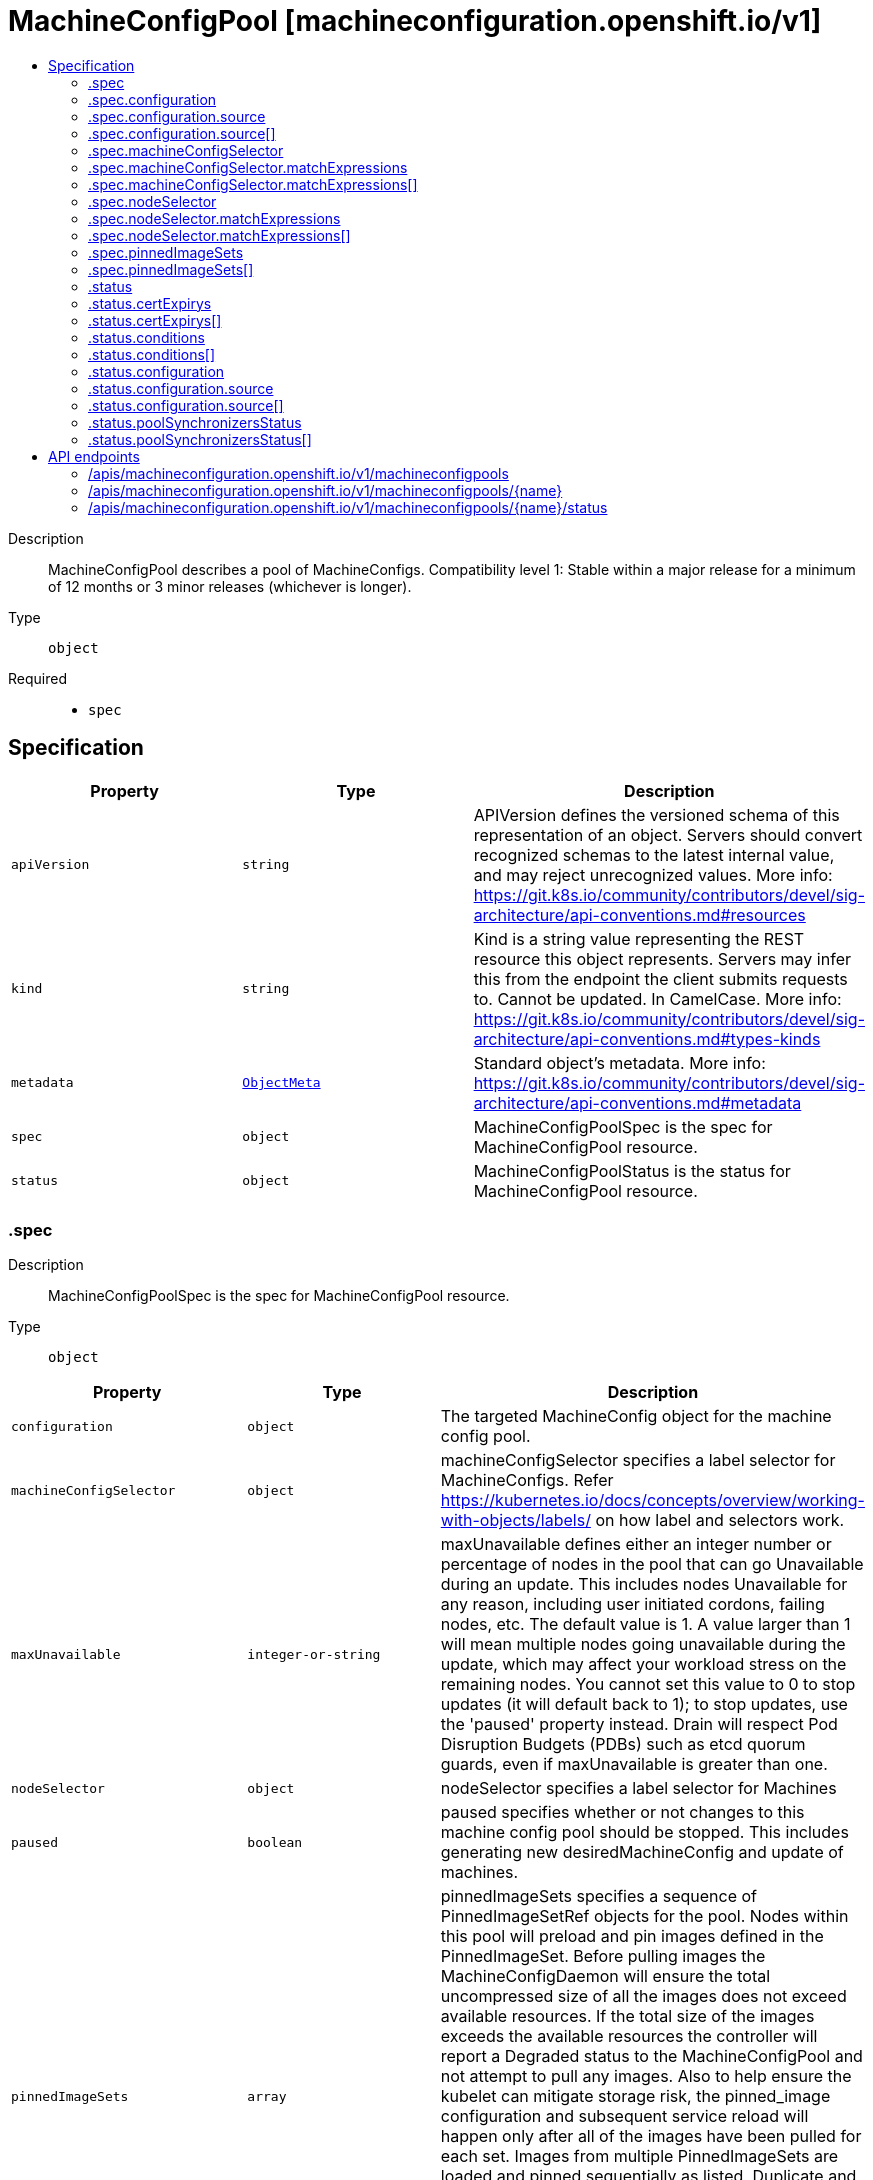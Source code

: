 // Automatically generated by 'openshift-apidocs-gen'. Do not edit.
:_mod-docs-content-type: ASSEMBLY
[id="machineconfigpool-machineconfiguration-openshift-io-v1"]
= MachineConfigPool [machineconfiguration.openshift.io/v1]
:toc: macro
:toc-title:

toc::[]


Description::
+
--
MachineConfigPool describes a pool of MachineConfigs. 
 Compatibility level 1: Stable within a major release for a minimum of 12 months or 3 minor releases (whichever is longer).
--

Type::
  `object`

Required::
  - `spec`


== Specification

[cols="1,1,1",options="header"]
|===
| Property | Type | Description

| `apiVersion`
| `string`
| APIVersion defines the versioned schema of this representation of an object. Servers should convert recognized schemas to the latest internal value, and may reject unrecognized values. More info: https://git.k8s.io/community/contributors/devel/sig-architecture/api-conventions.md#resources

| `kind`
| `string`
| Kind is a string value representing the REST resource this object represents. Servers may infer this from the endpoint the client submits requests to. Cannot be updated. In CamelCase. More info: https://git.k8s.io/community/contributors/devel/sig-architecture/api-conventions.md#types-kinds

| `metadata`
| xref:../objects/index.adoc#io.k8s.apimachinery.pkg.apis.meta.v1.ObjectMeta[`ObjectMeta`]
| Standard object's metadata. More info: https://git.k8s.io/community/contributors/devel/sig-architecture/api-conventions.md#metadata

| `spec`
| `object`
| MachineConfigPoolSpec is the spec for MachineConfigPool resource.

| `status`
| `object`
| MachineConfigPoolStatus is the status for MachineConfigPool resource.

|===
=== .spec
Description::
+
--
MachineConfigPoolSpec is the spec for MachineConfigPool resource.
--

Type::
  `object`




[cols="1,1,1",options="header"]
|===
| Property | Type | Description

| `configuration`
| `object`
| The targeted MachineConfig object for the machine config pool.

| `machineConfigSelector`
| `object`
| machineConfigSelector specifies a label selector for MachineConfigs. Refer https://kubernetes.io/docs/concepts/overview/working-with-objects/labels/ on how label and selectors work.

| `maxUnavailable`
| `integer-or-string`
| maxUnavailable defines either an integer number or percentage of nodes in the pool that can go Unavailable during an update. This includes nodes Unavailable for any reason, including user initiated cordons, failing nodes, etc. The default value is 1. 
 A value larger than 1 will mean multiple nodes going unavailable during the update, which may affect your workload stress on the remaining nodes. You cannot set this value to 0 to stop updates (it will default back to 1); to stop updates, use the 'paused' property instead. Drain will respect Pod Disruption Budgets (PDBs) such as etcd quorum guards, even if maxUnavailable is greater than one.

| `nodeSelector`
| `object`
| nodeSelector specifies a label selector for Machines

| `paused`
| `boolean`
| paused specifies whether or not changes to this machine config pool should be stopped. This includes generating new desiredMachineConfig and update of machines.

| `pinnedImageSets`
| `array`
| pinnedImageSets specifies a sequence of PinnedImageSetRef objects for the pool. Nodes within this pool will preload and pin images defined in the PinnedImageSet. Before pulling images the MachineConfigDaemon will ensure the total uncompressed size of all the images does not exceed available resources. If the total size of the images exceeds the available resources the controller will report a Degraded status to the MachineConfigPool and not attempt to pull any images. Also to help ensure the kubelet can mitigate storage risk, the pinned_image configuration and subsequent service reload will happen only after all of the images have been pulled for each set. Images from multiple PinnedImageSets are loaded and pinned sequentially as listed. Duplicate and existing images will be skipped. 
 Any failure to prefetch or pin images will result in a Degraded pool. Resolving these failures is the responsibility of the user. The admin should be proactive in ensuring adequate storage and proper image authentication exists in advance.

| `pinnedImageSets[]`
| `object`
| 

|===
=== .spec.configuration
Description::
+
--
The targeted MachineConfig object for the machine config pool.
--

Type::
  `object`




[cols="1,1,1",options="header"]
|===
| Property | Type | Description

| `apiVersion`
| `string`
| API version of the referent.

| `fieldPath`
| `string`
| If referring to a piece of an object instead of an entire object, this string should contain a valid JSON/Go field access statement, such as desiredState.manifest.containers[2]. For example, if the object reference is to a container within a pod, this would take on a value like: "spec.containers{name}" (where "name" refers to the name of the container that triggered the event) or if no container name is specified "spec.containers[2]" (container with index 2 in this pod). This syntax is chosen only to have some well-defined way of referencing a part of an object. TODO: this design is not final and this field is subject to change in the future.

| `kind`
| `string`
| Kind of the referent. More info: https://git.k8s.io/community/contributors/devel/sig-architecture/api-conventions.md#types-kinds

| `name`
| `string`
| Name of the referent. More info: https://kubernetes.io/docs/concepts/overview/working-with-objects/names/#names

| `namespace`
| `string`
| Namespace of the referent. More info: https://kubernetes.io/docs/concepts/overview/working-with-objects/namespaces/

| `resourceVersion`
| `string`
| Specific resourceVersion to which this reference is made, if any. More info: https://git.k8s.io/community/contributors/devel/sig-architecture/api-conventions.md#concurrency-control-and-consistency

| `source`
| `array`
| source is the list of MachineConfig objects that were used to generate the single MachineConfig object specified in `content`.

| `source[]`
| `object`
| ObjectReference contains enough information to let you inspect or modify the referred object. --- New uses of this type are discouraged because of difficulty describing its usage when embedded in APIs. 1. Ignored fields.  It includes many fields which are not generally honored.  For instance, ResourceVersion and FieldPath are both very rarely valid in actual usage. 2. Invalid usage help.  It is impossible to add specific help for individual usage.  In most embedded usages, there are particular restrictions like, "must refer only to types A and B" or "UID not honored" or "name must be restricted". Those cannot be well described when embedded. 3. Inconsistent validation.  Because the usages are different, the validation rules are different by usage, which makes it hard for users to predict what will happen. 4. The fields are both imprecise and overly precise.  Kind is not a precise mapping to a URL. This can produce ambiguity during interpretation and require a REST mapping.  In most cases, the dependency is on the group,resource tuple and the version of the actual struct is irrelevant. 5. We cannot easily change it.  Because this type is embedded in many locations, updates to this type will affect numerous schemas.  Don't make new APIs embed an underspecified API type they do not control. 
 Instead of using this type, create a locally provided and used type that is well-focused on your reference. For example, ServiceReferences for admission registration: https://github.com/kubernetes/api/blob/release-1.17/admissionregistration/v1/types.go#L533 .

| `uid`
| `string`
| UID of the referent. More info: https://kubernetes.io/docs/concepts/overview/working-with-objects/names/#uids

|===
=== .spec.configuration.source
Description::
+
--
source is the list of MachineConfig objects that were used to generate the single MachineConfig object specified in `content`.
--

Type::
  `array`




=== .spec.configuration.source[]
Description::
+
--
ObjectReference contains enough information to let you inspect or modify the referred object. --- New uses of this type are discouraged because of difficulty describing its usage when embedded in APIs. 1. Ignored fields.  It includes many fields which are not generally honored.  For instance, ResourceVersion and FieldPath are both very rarely valid in actual usage. 2. Invalid usage help.  It is impossible to add specific help for individual usage.  In most embedded usages, there are particular restrictions like, "must refer only to types A and B" or "UID not honored" or "name must be restricted". Those cannot be well described when embedded. 3. Inconsistent validation.  Because the usages are different, the validation rules are different by usage, which makes it hard for users to predict what will happen. 4. The fields are both imprecise and overly precise.  Kind is not a precise mapping to a URL. This can produce ambiguity during interpretation and require a REST mapping.  In most cases, the dependency is on the group,resource tuple and the version of the actual struct is irrelevant. 5. We cannot easily change it.  Because this type is embedded in many locations, updates to this type will affect numerous schemas.  Don't make new APIs embed an underspecified API type they do not control. 
 Instead of using this type, create a locally provided and used type that is well-focused on your reference. For example, ServiceReferences for admission registration: https://github.com/kubernetes/api/blob/release-1.17/admissionregistration/v1/types.go#L533 .
--

Type::
  `object`




[cols="1,1,1",options="header"]
|===
| Property | Type | Description

| `apiVersion`
| `string`
| API version of the referent.

| `fieldPath`
| `string`
| If referring to a piece of an object instead of an entire object, this string should contain a valid JSON/Go field access statement, such as desiredState.manifest.containers[2]. For example, if the object reference is to a container within a pod, this would take on a value like: "spec.containers{name}" (where "name" refers to the name of the container that triggered the event) or if no container name is specified "spec.containers[2]" (container with index 2 in this pod). This syntax is chosen only to have some well-defined way of referencing a part of an object. TODO: this design is not final and this field is subject to change in the future.

| `kind`
| `string`
| Kind of the referent. More info: https://git.k8s.io/community/contributors/devel/sig-architecture/api-conventions.md#types-kinds

| `name`
| `string`
| Name of the referent. More info: https://kubernetes.io/docs/concepts/overview/working-with-objects/names/#names

| `namespace`
| `string`
| Namespace of the referent. More info: https://kubernetes.io/docs/concepts/overview/working-with-objects/namespaces/

| `resourceVersion`
| `string`
| Specific resourceVersion to which this reference is made, if any. More info: https://git.k8s.io/community/contributors/devel/sig-architecture/api-conventions.md#concurrency-control-and-consistency

| `uid`
| `string`
| UID of the referent. More info: https://kubernetes.io/docs/concepts/overview/working-with-objects/names/#uids

|===
=== .spec.machineConfigSelector
Description::
+
--
machineConfigSelector specifies a label selector for MachineConfigs. Refer https://kubernetes.io/docs/concepts/overview/working-with-objects/labels/ on how label and selectors work.
--

Type::
  `object`




[cols="1,1,1",options="header"]
|===
| Property | Type | Description

| `matchExpressions`
| `array`
| matchExpressions is a list of label selector requirements. The requirements are ANDed.

| `matchExpressions[]`
| `object`
| A label selector requirement is a selector that contains values, a key, and an operator that relates the key and values.

| `matchLabels`
| `object (string)`
| matchLabels is a map of {key,value} pairs. A single {key,value} in the matchLabels map is equivalent to an element of matchExpressions, whose key field is "key", the operator is "In", and the values array contains only "value". The requirements are ANDed.

|===
=== .spec.machineConfigSelector.matchExpressions
Description::
+
--
matchExpressions is a list of label selector requirements. The requirements are ANDed.
--

Type::
  `array`




=== .spec.machineConfigSelector.matchExpressions[]
Description::
+
--
A label selector requirement is a selector that contains values, a key, and an operator that relates the key and values.
--

Type::
  `object`

Required::
  - `key`
  - `operator`



[cols="1,1,1",options="header"]
|===
| Property | Type | Description

| `key`
| `string`
| key is the label key that the selector applies to.

| `operator`
| `string`
| operator represents a key's relationship to a set of values. Valid operators are In, NotIn, Exists and DoesNotExist.

| `values`
| `array (string)`
| values is an array of string values. If the operator is In or NotIn, the values array must be non-empty. If the operator is Exists or DoesNotExist, the values array must be empty. This array is replaced during a strategic merge patch.

|===
=== .spec.nodeSelector
Description::
+
--
nodeSelector specifies a label selector for Machines
--

Type::
  `object`




[cols="1,1,1",options="header"]
|===
| Property | Type | Description

| `matchExpressions`
| `array`
| matchExpressions is a list of label selector requirements. The requirements are ANDed.

| `matchExpressions[]`
| `object`
| A label selector requirement is a selector that contains values, a key, and an operator that relates the key and values.

| `matchLabels`
| `object (string)`
| matchLabels is a map of {key,value} pairs. A single {key,value} in the matchLabels map is equivalent to an element of matchExpressions, whose key field is "key", the operator is "In", and the values array contains only "value". The requirements are ANDed.

|===
=== .spec.nodeSelector.matchExpressions
Description::
+
--
matchExpressions is a list of label selector requirements. The requirements are ANDed.
--

Type::
  `array`




=== .spec.nodeSelector.matchExpressions[]
Description::
+
--
A label selector requirement is a selector that contains values, a key, and an operator that relates the key and values.
--

Type::
  `object`

Required::
  - `key`
  - `operator`



[cols="1,1,1",options="header"]
|===
| Property | Type | Description

| `key`
| `string`
| key is the label key that the selector applies to.

| `operator`
| `string`
| operator represents a key's relationship to a set of values. Valid operators are In, NotIn, Exists and DoesNotExist.

| `values`
| `array (string)`
| values is an array of string values. If the operator is In or NotIn, the values array must be non-empty. If the operator is Exists or DoesNotExist, the values array must be empty. This array is replaced during a strategic merge patch.

|===
=== .spec.pinnedImageSets
Description::
+
--
pinnedImageSets specifies a sequence of PinnedImageSetRef objects for the pool. Nodes within this pool will preload and pin images defined in the PinnedImageSet. Before pulling images the MachineConfigDaemon will ensure the total uncompressed size of all the images does not exceed available resources. If the total size of the images exceeds the available resources the controller will report a Degraded status to the MachineConfigPool and not attempt to pull any images. Also to help ensure the kubelet can mitigate storage risk, the pinned_image configuration and subsequent service reload will happen only after all of the images have been pulled for each set. Images from multiple PinnedImageSets are loaded and pinned sequentially as listed. Duplicate and existing images will be skipped. 
 Any failure to prefetch or pin images will result in a Degraded pool. Resolving these failures is the responsibility of the user. The admin should be proactive in ensuring adequate storage and proper image authentication exists in advance.
--

Type::
  `array`




=== .spec.pinnedImageSets[]
Description::
+
--

--

Type::
  `object`

Required::
  - `name`



[cols="1,1,1",options="header"]
|===
| Property | Type | Description

| `name`
| `string`
| name is a reference to the name of a PinnedImageSet.  Must adhere to RFC-1123 (https://tools.ietf.org/html/rfc1123). Made up of one of more period-separated (.) segments, where each segment consists of alphanumeric characters and hyphens (-), must begin and end with an alphanumeric character, and is at most 63 characters in length. The total length of the name must not exceed 253 characters.

|===
=== .status
Description::
+
--
MachineConfigPoolStatus is the status for MachineConfigPool resource.
--

Type::
  `object`




[cols="1,1,1",options="header"]
|===
| Property | Type | Description

| `certExpirys`
| `array`
| certExpirys keeps track of important certificate expiration data

| `certExpirys[]`
| `object`
| ceryExpiry contains the bundle name and the expiry date

| `conditions`
| `array`
| conditions represents the latest available observations of current state.

| `conditions[]`
| `object`
| MachineConfigPoolCondition contains condition information for an MachineConfigPool.

| `configuration`
| `object`
| configuration represents the current MachineConfig object for the machine config pool.

| `degradedMachineCount`
| `integer`
| degradedMachineCount represents the total number of machines marked degraded (or unreconcilable). A node is marked degraded if applying a configuration failed..

| `machineCount`
| `integer`
| machineCount represents the total number of machines in the machine config pool.

| `observedGeneration`
| `integer`
| observedGeneration represents the generation observed by the controller.

| `poolSynchronizersStatus`
| `array`
| poolSynchronizersStatus is the status of the machines managed by the pool synchronizers.

| `poolSynchronizersStatus[]`
| `object`
| 

| `readyMachineCount`
| `integer`
| readyMachineCount represents the total number of ready machines targeted by the pool.

| `unavailableMachineCount`
| `integer`
| unavailableMachineCount represents the total number of unavailable (non-ready) machines targeted by the pool. A node is marked unavailable if it is in updating state or NodeReady condition is false.

| `updatedMachineCount`
| `integer`
| updatedMachineCount represents the total number of machines targeted by the pool that have the CurrentMachineConfig as their config.

|===
=== .status.certExpirys
Description::
+
--
certExpirys keeps track of important certificate expiration data
--

Type::
  `array`




=== .status.certExpirys[]
Description::
+
--
ceryExpiry contains the bundle name and the expiry date
--

Type::
  `object`

Required::
  - `bundle`
  - `subject`



[cols="1,1,1",options="header"]
|===
| Property | Type | Description

| `bundle`
| `string`
| bundle is the name of the bundle in which the subject certificate resides

| `expiry`
| `string`
| expiry is the date after which the certificate will no longer be valid

| `subject`
| `string`
| subject is the subject of the certificate

|===
=== .status.conditions
Description::
+
--
conditions represents the latest available observations of current state.
--

Type::
  `array`




=== .status.conditions[]
Description::
+
--
MachineConfigPoolCondition contains condition information for an MachineConfigPool.
--

Type::
  `object`




[cols="1,1,1",options="header"]
|===
| Property | Type | Description

| `lastTransitionTime`
| ``
| lastTransitionTime is the timestamp corresponding to the last status change of this condition.

| `message`
| `string`
| message is a human readable description of the details of the last transition, complementing reason.

| `reason`
| `string`
| reason is a brief machine readable explanation for the condition's last transition.

| `status`
| `string`
| status of the condition, one of ('True', 'False', 'Unknown').

| `type`
| `string`
| type of the condition, currently ('Done', 'Updating', 'Failed').

|===
=== .status.configuration
Description::
+
--
configuration represents the current MachineConfig object for the machine config pool.
--

Type::
  `object`




[cols="1,1,1",options="header"]
|===
| Property | Type | Description

| `apiVersion`
| `string`
| API version of the referent.

| `fieldPath`
| `string`
| If referring to a piece of an object instead of an entire object, this string should contain a valid JSON/Go field access statement, such as desiredState.manifest.containers[2]. For example, if the object reference is to a container within a pod, this would take on a value like: "spec.containers{name}" (where "name" refers to the name of the container that triggered the event) or if no container name is specified "spec.containers[2]" (container with index 2 in this pod). This syntax is chosen only to have some well-defined way of referencing a part of an object. TODO: this design is not final and this field is subject to change in the future.

| `kind`
| `string`
| Kind of the referent. More info: https://git.k8s.io/community/contributors/devel/sig-architecture/api-conventions.md#types-kinds

| `name`
| `string`
| Name of the referent. More info: https://kubernetes.io/docs/concepts/overview/working-with-objects/names/#names

| `namespace`
| `string`
| Namespace of the referent. More info: https://kubernetes.io/docs/concepts/overview/working-with-objects/namespaces/

| `resourceVersion`
| `string`
| Specific resourceVersion to which this reference is made, if any. More info: https://git.k8s.io/community/contributors/devel/sig-architecture/api-conventions.md#concurrency-control-and-consistency

| `source`
| `array`
| source is the list of MachineConfig objects that were used to generate the single MachineConfig object specified in `content`.

| `source[]`
| `object`
| ObjectReference contains enough information to let you inspect or modify the referred object. --- New uses of this type are discouraged because of difficulty describing its usage when embedded in APIs. 1. Ignored fields.  It includes many fields which are not generally honored.  For instance, ResourceVersion and FieldPath are both very rarely valid in actual usage. 2. Invalid usage help.  It is impossible to add specific help for individual usage.  In most embedded usages, there are particular restrictions like, "must refer only to types A and B" or "UID not honored" or "name must be restricted". Those cannot be well described when embedded. 3. Inconsistent validation.  Because the usages are different, the validation rules are different by usage, which makes it hard for users to predict what will happen. 4. The fields are both imprecise and overly precise.  Kind is not a precise mapping to a URL. This can produce ambiguity during interpretation and require a REST mapping.  In most cases, the dependency is on the group,resource tuple and the version of the actual struct is irrelevant. 5. We cannot easily change it.  Because this type is embedded in many locations, updates to this type will affect numerous schemas.  Don't make new APIs embed an underspecified API type they do not control. 
 Instead of using this type, create a locally provided and used type that is well-focused on your reference. For example, ServiceReferences for admission registration: https://github.com/kubernetes/api/blob/release-1.17/admissionregistration/v1/types.go#L533 .

| `uid`
| `string`
| UID of the referent. More info: https://kubernetes.io/docs/concepts/overview/working-with-objects/names/#uids

|===
=== .status.configuration.source
Description::
+
--
source is the list of MachineConfig objects that were used to generate the single MachineConfig object specified in `content`.
--

Type::
  `array`




=== .status.configuration.source[]
Description::
+
--
ObjectReference contains enough information to let you inspect or modify the referred object. --- New uses of this type are discouraged because of difficulty describing its usage when embedded in APIs. 1. Ignored fields.  It includes many fields which are not generally honored.  For instance, ResourceVersion and FieldPath are both very rarely valid in actual usage. 2. Invalid usage help.  It is impossible to add specific help for individual usage.  In most embedded usages, there are particular restrictions like, "must refer only to types A and B" or "UID not honored" or "name must be restricted". Those cannot be well described when embedded. 3. Inconsistent validation.  Because the usages are different, the validation rules are different by usage, which makes it hard for users to predict what will happen. 4. The fields are both imprecise and overly precise.  Kind is not a precise mapping to a URL. This can produce ambiguity during interpretation and require a REST mapping.  In most cases, the dependency is on the group,resource tuple and the version of the actual struct is irrelevant. 5. We cannot easily change it.  Because this type is embedded in many locations, updates to this type will affect numerous schemas.  Don't make new APIs embed an underspecified API type they do not control. 
 Instead of using this type, create a locally provided and used type that is well-focused on your reference. For example, ServiceReferences for admission registration: https://github.com/kubernetes/api/blob/release-1.17/admissionregistration/v1/types.go#L533 .
--

Type::
  `object`




[cols="1,1,1",options="header"]
|===
| Property | Type | Description

| `apiVersion`
| `string`
| API version of the referent.

| `fieldPath`
| `string`
| If referring to a piece of an object instead of an entire object, this string should contain a valid JSON/Go field access statement, such as desiredState.manifest.containers[2]. For example, if the object reference is to a container within a pod, this would take on a value like: "spec.containers{name}" (where "name" refers to the name of the container that triggered the event) or if no container name is specified "spec.containers[2]" (container with index 2 in this pod). This syntax is chosen only to have some well-defined way of referencing a part of an object. TODO: this design is not final and this field is subject to change in the future.

| `kind`
| `string`
| Kind of the referent. More info: https://git.k8s.io/community/contributors/devel/sig-architecture/api-conventions.md#types-kinds

| `name`
| `string`
| Name of the referent. More info: https://kubernetes.io/docs/concepts/overview/working-with-objects/names/#names

| `namespace`
| `string`
| Namespace of the referent. More info: https://kubernetes.io/docs/concepts/overview/working-with-objects/namespaces/

| `resourceVersion`
| `string`
| Specific resourceVersion to which this reference is made, if any. More info: https://git.k8s.io/community/contributors/devel/sig-architecture/api-conventions.md#concurrency-control-and-consistency

| `uid`
| `string`
| UID of the referent. More info: https://kubernetes.io/docs/concepts/overview/working-with-objects/names/#uids

|===
=== .status.poolSynchronizersStatus
Description::
+
--
poolSynchronizersStatus is the status of the machines managed by the pool synchronizers.
--

Type::
  `array`




=== .status.poolSynchronizersStatus[]
Description::
+
--

--

Type::
  `object`

Required::
  - `availableMachineCount`
  - `machineCount`
  - `poolSynchronizerType`
  - `readyMachineCount`
  - `unavailableMachineCount`
  - `updatedMachineCount`



[cols="1,1,1",options="header"]
|===
| Property | Type | Description

| `availableMachineCount`
| `integer`
| availableMachineCount is the number of machines managed by the node synchronizer which are available.

| `machineCount`
| `integer`
| machineCount is the number of machines that are managed by the node synchronizer.

| `observedGeneration`
| `integer`
| observedGeneration is the last generation change that has been applied.

| `poolSynchronizerType`
| `string`
| poolSynchronizerType describes the type of the pool synchronizer.

| `readyMachineCount`
| `integer`
| readyMachineCount is the number of machines managed by the node synchronizer that are in a ready state.

| `unavailableMachineCount`
| `integer`
| unavailableMachineCount is the number of machines managed by the node synchronizer but are unavailable.

| `updatedMachineCount`
| `integer`
| updatedMachineCount is the number of machines that have been updated by the node synchronizer.

|===

== API endpoints

The following API endpoints are available:

* `/apis/machineconfiguration.openshift.io/v1/machineconfigpools`
- `DELETE`: delete collection of MachineConfigPool
- `GET`: list objects of kind MachineConfigPool
- `POST`: create a MachineConfigPool
* `/apis/machineconfiguration.openshift.io/v1/machineconfigpools/{name}`
- `DELETE`: delete a MachineConfigPool
- `GET`: read the specified MachineConfigPool
- `PATCH`: partially update the specified MachineConfigPool
- `PUT`: replace the specified MachineConfigPool
* `/apis/machineconfiguration.openshift.io/v1/machineconfigpools/{name}/status`
- `GET`: read status of the specified MachineConfigPool
- `PATCH`: partially update status of the specified MachineConfigPool
- `PUT`: replace status of the specified MachineConfigPool


=== /apis/machineconfiguration.openshift.io/v1/machineconfigpools



HTTP method::
  `DELETE`

Description::
  delete collection of MachineConfigPool




.HTTP responses
[cols="1,1",options="header"]
|===
| HTTP code | Reponse body
| 200 - OK
| xref:../objects/index.adoc#io.k8s.apimachinery.pkg.apis.meta.v1.Status[`Status`] schema
| 401 - Unauthorized
| Empty
|===

HTTP method::
  `GET`

Description::
  list objects of kind MachineConfigPool




.HTTP responses
[cols="1,1",options="header"]
|===
| HTTP code | Reponse body
| 200 - OK
| xref:../objects/index.adoc#io.openshift.machineconfiguration.v1.MachineConfigPoolList[`MachineConfigPoolList`] schema
| 401 - Unauthorized
| Empty
|===

HTTP method::
  `POST`

Description::
  create a MachineConfigPool


.Query parameters
[cols="1,1,2",options="header"]
|===
| Parameter | Type | Description
| `dryRun`
| `string`
| When present, indicates that modifications should not be persisted. An invalid or unrecognized dryRun directive will result in an error response and no further processing of the request. Valid values are: - All: all dry run stages will be processed
| `fieldValidation`
| `string`
| fieldValidation instructs the server on how to handle objects in the request (POST/PUT/PATCH) containing unknown or duplicate fields. Valid values are: - Ignore: This will ignore any unknown fields that are silently dropped from the object, and will ignore all but the last duplicate field that the decoder encounters. This is the default behavior prior to v1.23. - Warn: This will send a warning via the standard warning response header for each unknown field that is dropped from the object, and for each duplicate field that is encountered. The request will still succeed if there are no other errors, and will only persist the last of any duplicate fields. This is the default in v1.23+ - Strict: This will fail the request with a BadRequest error if any unknown fields would be dropped from the object, or if any duplicate fields are present. The error returned from the server will contain all unknown and duplicate fields encountered.
|===

.Body parameters
[cols="1,1,2",options="header"]
|===
| Parameter | Type | Description
| `body`
| xref:../machine_apis/machineconfigpool-machineconfiguration-openshift-io-v1.adoc#machineconfigpool-machineconfiguration-openshift-io-v1[`MachineConfigPool`] schema
| 
|===

.HTTP responses
[cols="1,1",options="header"]
|===
| HTTP code | Reponse body
| 200 - OK
| xref:../machine_apis/machineconfigpool-machineconfiguration-openshift-io-v1.adoc#machineconfigpool-machineconfiguration-openshift-io-v1[`MachineConfigPool`] schema
| 201 - Created
| xref:../machine_apis/machineconfigpool-machineconfiguration-openshift-io-v1.adoc#machineconfigpool-machineconfiguration-openshift-io-v1[`MachineConfigPool`] schema
| 202 - Accepted
| xref:../machine_apis/machineconfigpool-machineconfiguration-openshift-io-v1.adoc#machineconfigpool-machineconfiguration-openshift-io-v1[`MachineConfigPool`] schema
| 401 - Unauthorized
| Empty
|===


=== /apis/machineconfiguration.openshift.io/v1/machineconfigpools/{name}

.Global path parameters
[cols="1,1,2",options="header"]
|===
| Parameter | Type | Description
| `name`
| `string`
| name of the MachineConfigPool
|===


HTTP method::
  `DELETE`

Description::
  delete a MachineConfigPool


.Query parameters
[cols="1,1,2",options="header"]
|===
| Parameter | Type | Description
| `dryRun`
| `string`
| When present, indicates that modifications should not be persisted. An invalid or unrecognized dryRun directive will result in an error response and no further processing of the request. Valid values are: - All: all dry run stages will be processed
|===


.HTTP responses
[cols="1,1",options="header"]
|===
| HTTP code | Reponse body
| 200 - OK
| xref:../objects/index.adoc#io.k8s.apimachinery.pkg.apis.meta.v1.Status[`Status`] schema
| 202 - Accepted
| xref:../objects/index.adoc#io.k8s.apimachinery.pkg.apis.meta.v1.Status[`Status`] schema
| 401 - Unauthorized
| Empty
|===

HTTP method::
  `GET`

Description::
  read the specified MachineConfigPool




.HTTP responses
[cols="1,1",options="header"]
|===
| HTTP code | Reponse body
| 200 - OK
| xref:../machine_apis/machineconfigpool-machineconfiguration-openshift-io-v1.adoc#machineconfigpool-machineconfiguration-openshift-io-v1[`MachineConfigPool`] schema
| 401 - Unauthorized
| Empty
|===

HTTP method::
  `PATCH`

Description::
  partially update the specified MachineConfigPool


.Query parameters
[cols="1,1,2",options="header"]
|===
| Parameter | Type | Description
| `dryRun`
| `string`
| When present, indicates that modifications should not be persisted. An invalid or unrecognized dryRun directive will result in an error response and no further processing of the request. Valid values are: - All: all dry run stages will be processed
| `fieldValidation`
| `string`
| fieldValidation instructs the server on how to handle objects in the request (POST/PUT/PATCH) containing unknown or duplicate fields. Valid values are: - Ignore: This will ignore any unknown fields that are silently dropped from the object, and will ignore all but the last duplicate field that the decoder encounters. This is the default behavior prior to v1.23. - Warn: This will send a warning via the standard warning response header for each unknown field that is dropped from the object, and for each duplicate field that is encountered. The request will still succeed if there are no other errors, and will only persist the last of any duplicate fields. This is the default in v1.23+ - Strict: This will fail the request with a BadRequest error if any unknown fields would be dropped from the object, or if any duplicate fields are present. The error returned from the server will contain all unknown and duplicate fields encountered.
|===


.HTTP responses
[cols="1,1",options="header"]
|===
| HTTP code | Reponse body
| 200 - OK
| xref:../machine_apis/machineconfigpool-machineconfiguration-openshift-io-v1.adoc#machineconfigpool-machineconfiguration-openshift-io-v1[`MachineConfigPool`] schema
| 401 - Unauthorized
| Empty
|===

HTTP method::
  `PUT`

Description::
  replace the specified MachineConfigPool


.Query parameters
[cols="1,1,2",options="header"]
|===
| Parameter | Type | Description
| `dryRun`
| `string`
| When present, indicates that modifications should not be persisted. An invalid or unrecognized dryRun directive will result in an error response and no further processing of the request. Valid values are: - All: all dry run stages will be processed
| `fieldValidation`
| `string`
| fieldValidation instructs the server on how to handle objects in the request (POST/PUT/PATCH) containing unknown or duplicate fields. Valid values are: - Ignore: This will ignore any unknown fields that are silently dropped from the object, and will ignore all but the last duplicate field that the decoder encounters. This is the default behavior prior to v1.23. - Warn: This will send a warning via the standard warning response header for each unknown field that is dropped from the object, and for each duplicate field that is encountered. The request will still succeed if there are no other errors, and will only persist the last of any duplicate fields. This is the default in v1.23+ - Strict: This will fail the request with a BadRequest error if any unknown fields would be dropped from the object, or if any duplicate fields are present. The error returned from the server will contain all unknown and duplicate fields encountered.
|===

.Body parameters
[cols="1,1,2",options="header"]
|===
| Parameter | Type | Description
| `body`
| xref:../machine_apis/machineconfigpool-machineconfiguration-openshift-io-v1.adoc#machineconfigpool-machineconfiguration-openshift-io-v1[`MachineConfigPool`] schema
| 
|===

.HTTP responses
[cols="1,1",options="header"]
|===
| HTTP code | Reponse body
| 200 - OK
| xref:../machine_apis/machineconfigpool-machineconfiguration-openshift-io-v1.adoc#machineconfigpool-machineconfiguration-openshift-io-v1[`MachineConfigPool`] schema
| 201 - Created
| xref:../machine_apis/machineconfigpool-machineconfiguration-openshift-io-v1.adoc#machineconfigpool-machineconfiguration-openshift-io-v1[`MachineConfigPool`] schema
| 401 - Unauthorized
| Empty
|===


=== /apis/machineconfiguration.openshift.io/v1/machineconfigpools/{name}/status

.Global path parameters
[cols="1,1,2",options="header"]
|===
| Parameter | Type | Description
| `name`
| `string`
| name of the MachineConfigPool
|===


HTTP method::
  `GET`

Description::
  read status of the specified MachineConfigPool




.HTTP responses
[cols="1,1",options="header"]
|===
| HTTP code | Reponse body
| 200 - OK
| xref:../machine_apis/machineconfigpool-machineconfiguration-openshift-io-v1.adoc#machineconfigpool-machineconfiguration-openshift-io-v1[`MachineConfigPool`] schema
| 401 - Unauthorized
| Empty
|===

HTTP method::
  `PATCH`

Description::
  partially update status of the specified MachineConfigPool


.Query parameters
[cols="1,1,2",options="header"]
|===
| Parameter | Type | Description
| `dryRun`
| `string`
| When present, indicates that modifications should not be persisted. An invalid or unrecognized dryRun directive will result in an error response and no further processing of the request. Valid values are: - All: all dry run stages will be processed
| `fieldValidation`
| `string`
| fieldValidation instructs the server on how to handle objects in the request (POST/PUT/PATCH) containing unknown or duplicate fields. Valid values are: - Ignore: This will ignore any unknown fields that are silently dropped from the object, and will ignore all but the last duplicate field that the decoder encounters. This is the default behavior prior to v1.23. - Warn: This will send a warning via the standard warning response header for each unknown field that is dropped from the object, and for each duplicate field that is encountered. The request will still succeed if there are no other errors, and will only persist the last of any duplicate fields. This is the default in v1.23+ - Strict: This will fail the request with a BadRequest error if any unknown fields would be dropped from the object, or if any duplicate fields are present. The error returned from the server will contain all unknown and duplicate fields encountered.
|===


.HTTP responses
[cols="1,1",options="header"]
|===
| HTTP code | Reponse body
| 200 - OK
| xref:../machine_apis/machineconfigpool-machineconfiguration-openshift-io-v1.adoc#machineconfigpool-machineconfiguration-openshift-io-v1[`MachineConfigPool`] schema
| 401 - Unauthorized
| Empty
|===

HTTP method::
  `PUT`

Description::
  replace status of the specified MachineConfigPool


.Query parameters
[cols="1,1,2",options="header"]
|===
| Parameter | Type | Description
| `dryRun`
| `string`
| When present, indicates that modifications should not be persisted. An invalid or unrecognized dryRun directive will result in an error response and no further processing of the request. Valid values are: - All: all dry run stages will be processed
| `fieldValidation`
| `string`
| fieldValidation instructs the server on how to handle objects in the request (POST/PUT/PATCH) containing unknown or duplicate fields. Valid values are: - Ignore: This will ignore any unknown fields that are silently dropped from the object, and will ignore all but the last duplicate field that the decoder encounters. This is the default behavior prior to v1.23. - Warn: This will send a warning via the standard warning response header for each unknown field that is dropped from the object, and for each duplicate field that is encountered. The request will still succeed if there are no other errors, and will only persist the last of any duplicate fields. This is the default in v1.23+ - Strict: This will fail the request with a BadRequest error if any unknown fields would be dropped from the object, or if any duplicate fields are present. The error returned from the server will contain all unknown and duplicate fields encountered.
|===

.Body parameters
[cols="1,1,2",options="header"]
|===
| Parameter | Type | Description
| `body`
| xref:../machine_apis/machineconfigpool-machineconfiguration-openshift-io-v1.adoc#machineconfigpool-machineconfiguration-openshift-io-v1[`MachineConfigPool`] schema
| 
|===

.HTTP responses
[cols="1,1",options="header"]
|===
| HTTP code | Reponse body
| 200 - OK
| xref:../machine_apis/machineconfigpool-machineconfiguration-openshift-io-v1.adoc#machineconfigpool-machineconfiguration-openshift-io-v1[`MachineConfigPool`] schema
| 201 - Created
| xref:../machine_apis/machineconfigpool-machineconfiguration-openshift-io-v1.adoc#machineconfigpool-machineconfiguration-openshift-io-v1[`MachineConfigPool`] schema
| 401 - Unauthorized
| Empty
|===


